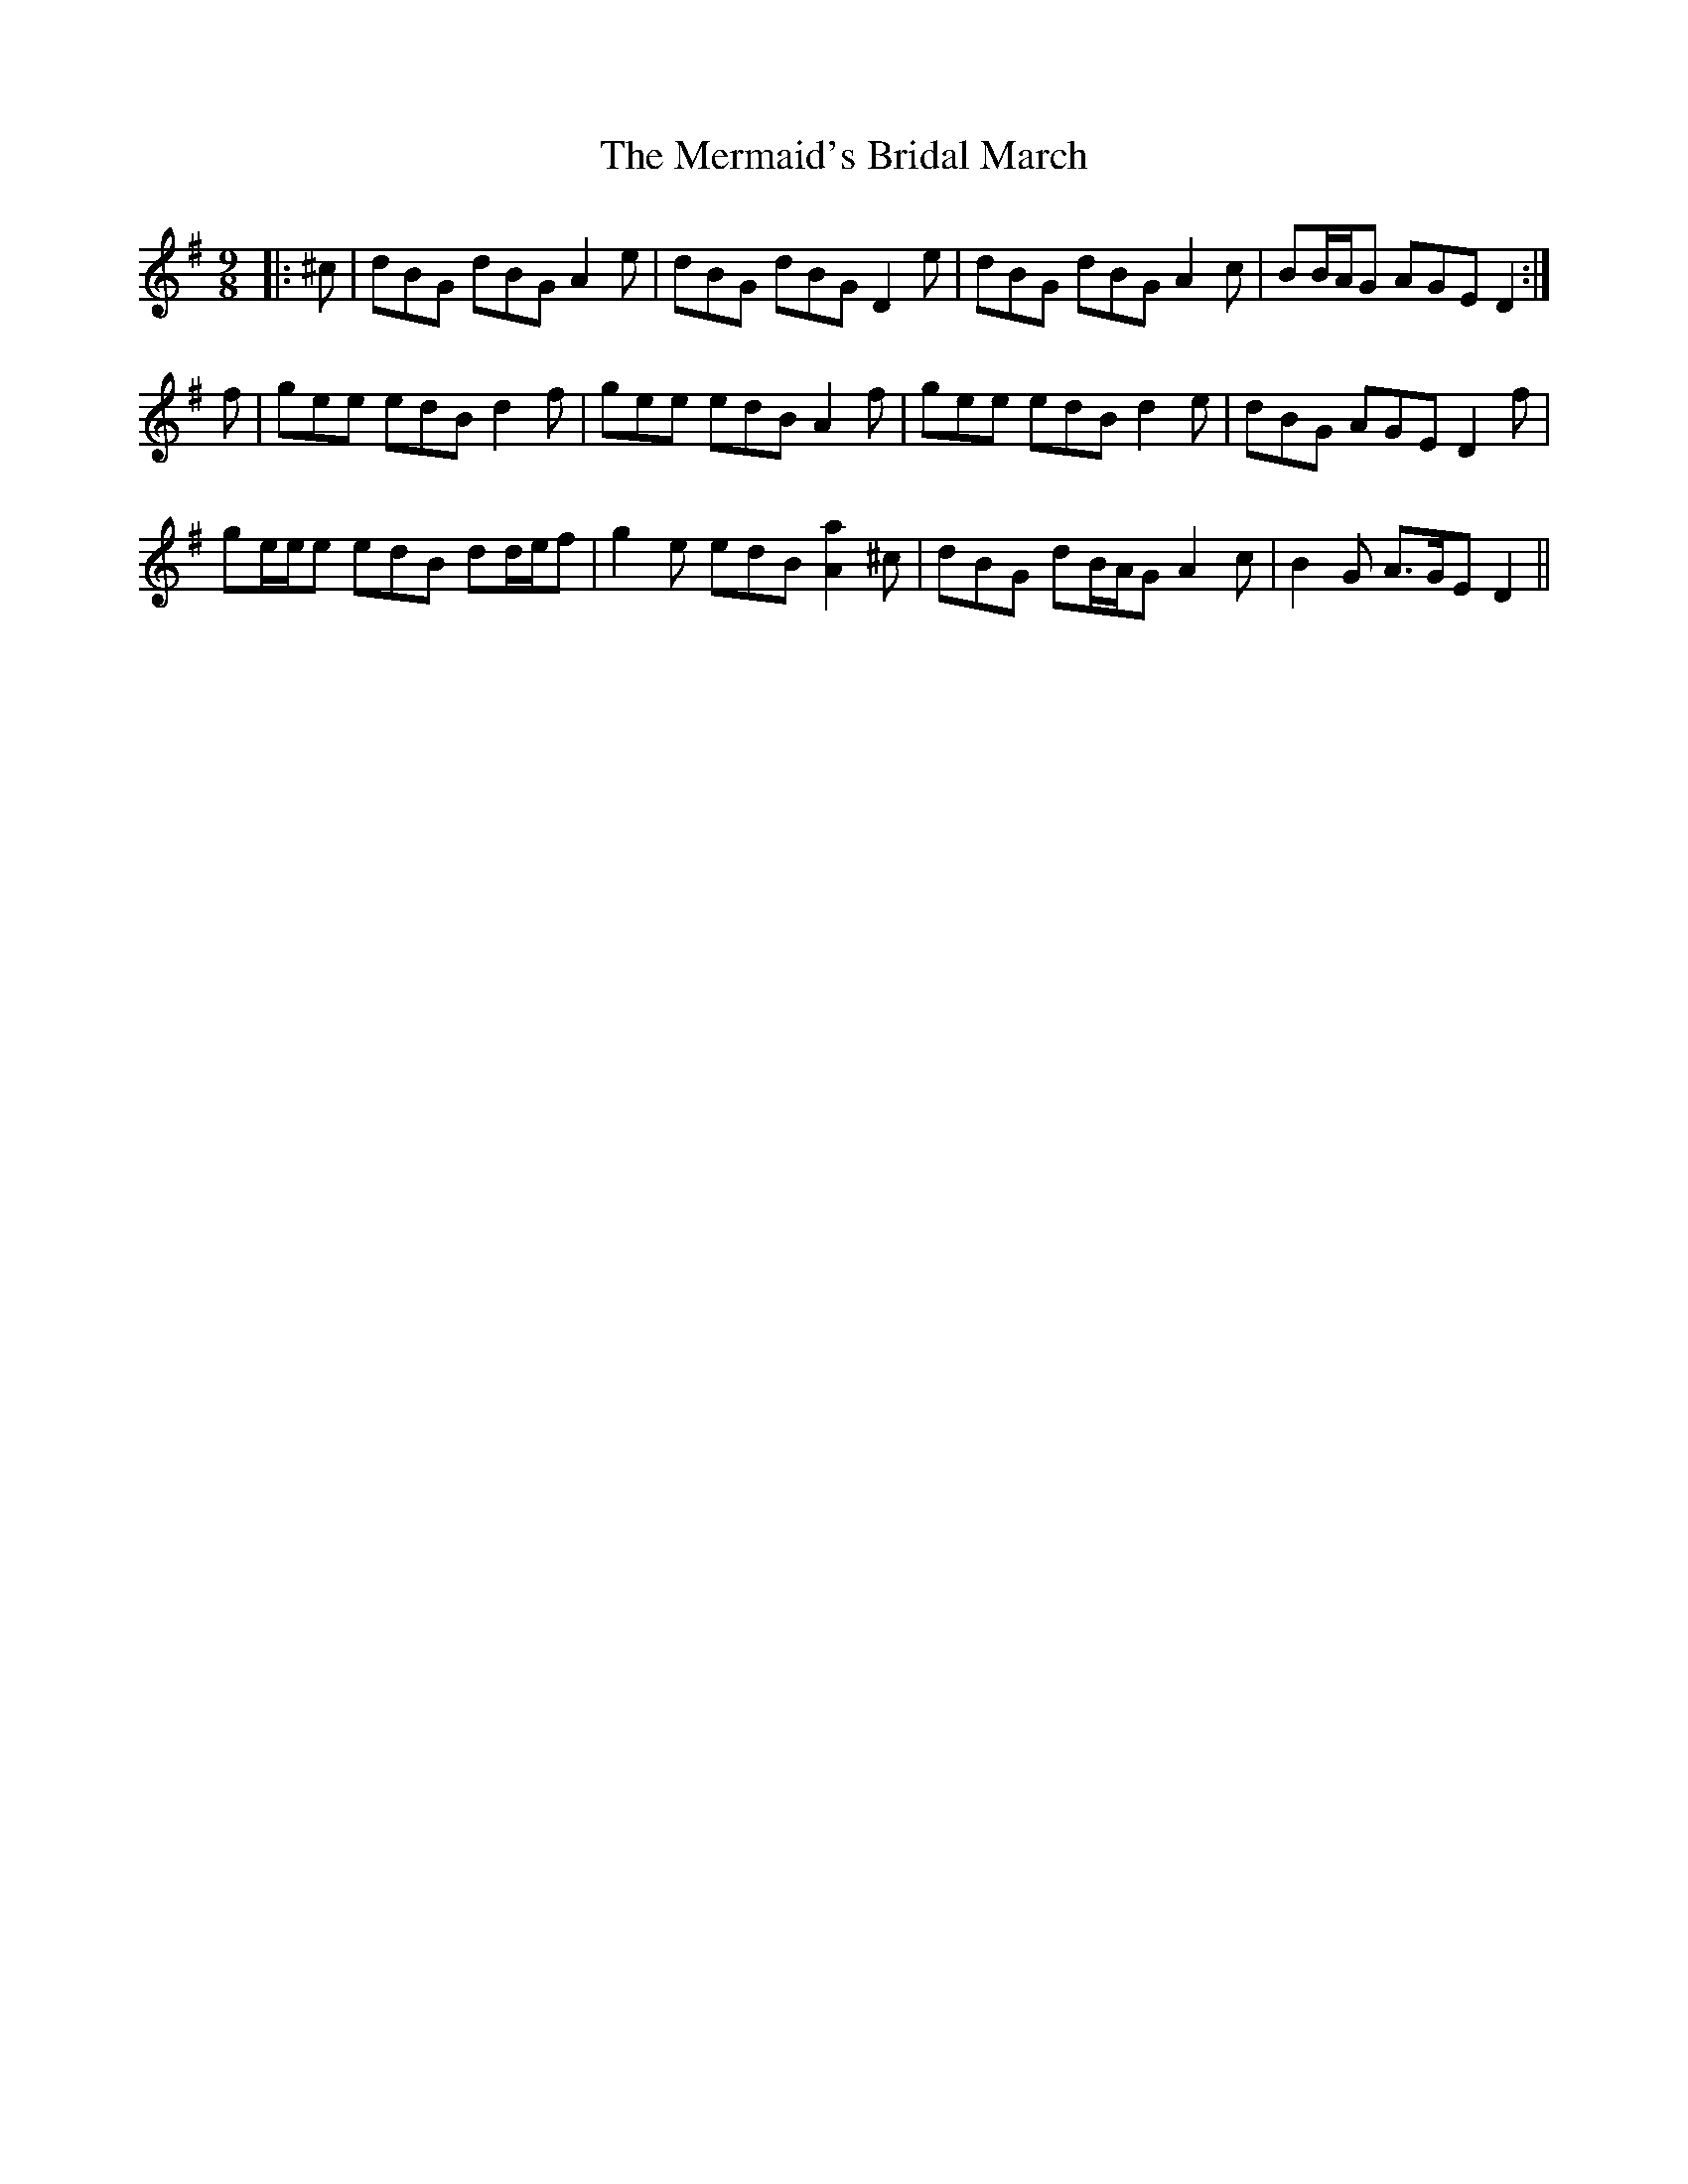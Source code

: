 X: 26350
T: Mermaid's Bridal March, The
R: slip jig
M: 9/8
K: Gmajor
|:^c|dBG dBG A2 e|dBG dBG D2 e|dBG dBG A2 c|BB/A/G AGE D2:|
f|gee edB d2 f|gee edB A2 f|gee edB d2 e|dBG AGE D2 f|
ge/e/e edB dd/e/f|g2 e edB [A2a2] ^c|dBG dB/A/G A2 c|B2 G A>GE D2||

